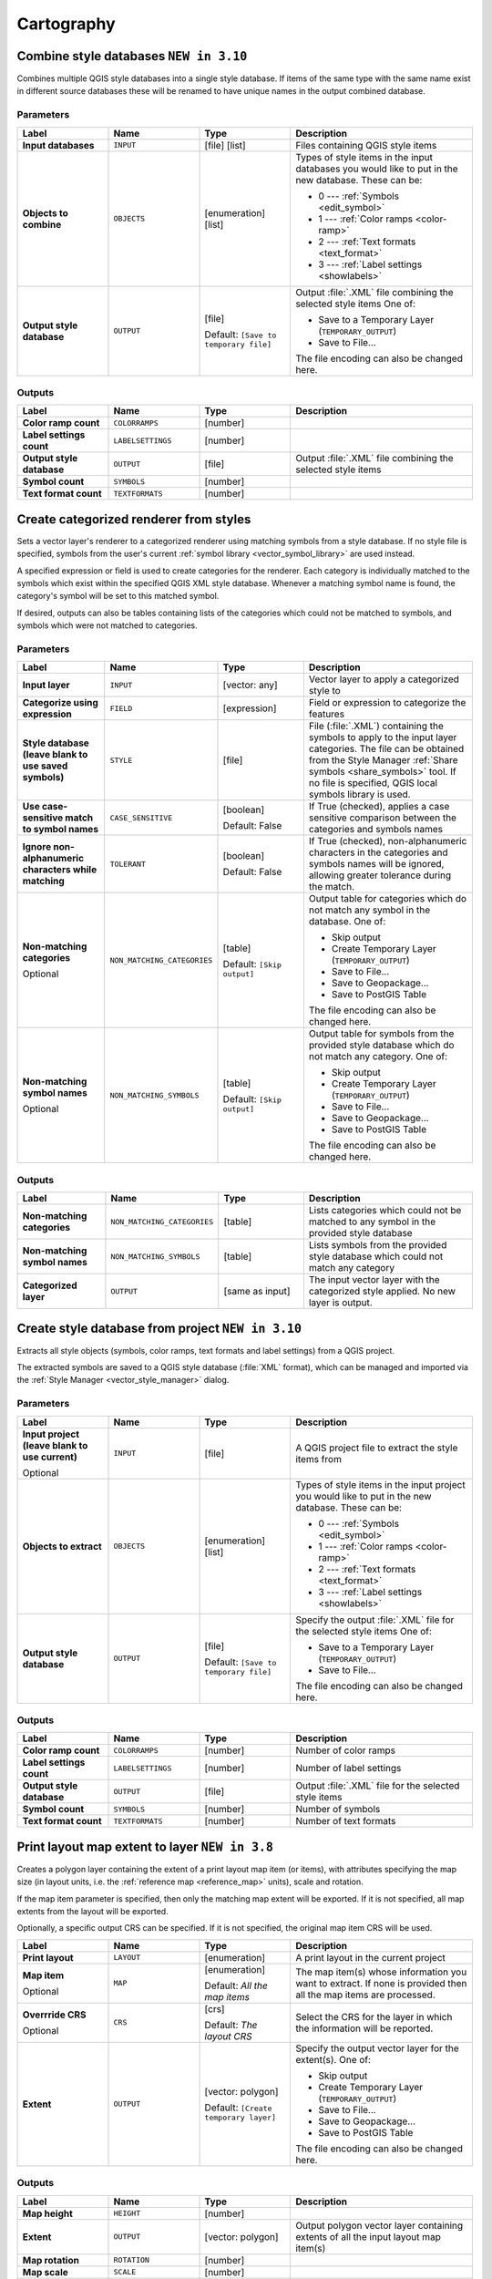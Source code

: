 Cartography
============

.. only:: html

   .. contents::
      :local:
      :depth: 1

.. _qgiscombinestyles:

Combine style databases |310|
---------------------------------------
Combines multiple QGIS style databases into a single style database.
If items of the same type with the same name exist in different source
databases these will be renamed to have unique names in the output combined database.

.. seealso:: :ref:`qgisstylefromproject`

Parameters
..........

.. list-table::
   :header-rows: 1
   :widths: 20 20 20 40
   :stub-columns: 0

   * - Label
     - Name
     - Type
     - Description
   * - **Input databases**
     - ``INPUT``
     - [file] [list]
     - Files containing QGIS style items
   * - **Objects to combine**
     - ``OBJECTS``
     - [enumeration] [list]
     - Types of style items in the input databases you would like to
       put in the new database.  These can be:

       * 0 --- :ref:`Symbols <edit_symbol>`
       * 1 --- :ref:`Color ramps <color-ramp>`
       * 2 --- :ref:`Text formats <text_format>`
       * 3 --- :ref:`Label settings <showlabels>`

   * - **Output style database**
     - ``OUTPUT``
     - [file]
       
       Default: ``[Save to temporary file]``
     - Output :file:`.XML` file combining the selected style items
       One of:

       * Save to a Temporary Layer (``TEMPORARY_OUTPUT``)
       * Save to File...

       The file encoding can also be changed here.

Outputs
.......

.. list-table::
   :header-rows: 1
   :widths: 20 20 20 40
   :stub-columns: 0

   * - Label
     - Name
     - Type
     - Description
   * - **Color ramp count**
     - ``COLORRAMPS``
     - [number]
     - 
   * - **Label settings count**
     - ``LABELSETTINGS``
     - [number]
     - 
   * - **Output style database**
     - ``OUTPUT``
     - [file]
     - Output :file:`.XML` file combining the selected style items
   * - **Symbol count**
     - ``SYMBOLS``
     - [number]
     - 
   * - **Text format count**
     - ``TEXTFORMATS``
     - [number]
     - 


.. _qgiscategorizeusingstyle:

Create categorized renderer from styles
---------------------------------------
Sets a vector layer's renderer to a categorized renderer using matching symbols
from a style database. If no style file is specified, symbols from the user's
current :ref:`symbol library <vector_symbol_library>` are used instead.

A specified expression or field is used to create categories for the renderer.
Each category is individually matched to the symbols which exist within
the specified QGIS XML style database. Whenever a matching symbol name is found,
the category's symbol will be set to this matched symbol.

If desired, outputs can also be tables containing lists of the categories which
could not be matched to symbols, and symbols which were not matched to categories.

Parameters
..........

.. list-table::
   :header-rows: 1
   :widths: 20 20 20 40
   :stub-columns: 0

   * - Label
     - Name
     - Type
     - Description
   * - **Input layer**
     - ``INPUT``
     - [vector: any]
     - Vector layer to apply a categorized style to
   * - **Categorize using expression**
     - ``FIELD``
     - [expression]
     - Field or expression to categorize the features
   * - **Style database (leave blank to use saved symbols)**
     - ``STYLE``
     - [file]
     - File (:file:`.XML`) containing the symbols to apply to
       the input layer categories.
       The file can be obtained from the Style Manager
       :ref:`Share symbols <share_symbols>` tool.
       If no file is specified, QGIS local symbols library is
       used.
   * - **Use case-sensitive match to symbol names**
     - ``CASE_SENSITIVE``
     - [boolean]

       Default: False
     - If True (checked), applies a case sensitive comparison
       between the categories and symbols names
   * - **Ignore non-alphanumeric characters while matching**
     - ``TOLERANT``
     - [boolean]

       Default: False
     - If True (checked), non-alphanumeric characters in the
       categories and symbols names will be ignored, allowing
       greater tolerance during the match.
   * - **Non-matching categories**

       Optional
     - ``NON_MATCHING_CATEGORIES``
     - [table]

       Default: ``[Skip output]``
     - Output table for categories which do not match any symbol in
       the database. One of:

       * Skip output
       * Create Temporary Layer (``TEMPORARY_OUTPUT``)
       * Save to File...
       * Save to Geopackage...
       * Save to PostGIS Table

       The file encoding can also be changed here.
   * - **Non-matching symbol names**

       Optional
     - ``NON_MATCHING_SYMBOLS``
     - [table]

       Default: ``[Skip output]``
     - Output table for symbols from the provided style database which
       do not match any category. One of:

       * Skip output
       * Create Temporary Layer (``TEMPORARY_OUTPUT``)
       * Save to File...
       * Save to Geopackage...
       * Save to PostGIS Table

       The file encoding can also be changed here.

Outputs
.......

.. list-table::
   :header-rows: 1
   :widths: 20 20 20 40
   :stub-columns: 0

   * - Label
     - Name
     - Type
     - Description
   * - **Non-matching categories**
     - ``NON_MATCHING_CATEGORIES``
     - [table]
     - Lists categories which could not be matched to any symbol in
       the provided style database
   * - **Non-matching symbol names**
     - ``NON_MATCHING_SYMBOLS``
     - [table]
     - Lists symbols from the provided style database which could
       not match any category
   * - **Categorized layer**
     - ``OUTPUT``
     - [same as input]
     - The input vector layer with the categorized style applied.
       No new layer is output.


.. _qgisstylefromproject:

Create style database from project |310|
----------------------------------------
Extracts all style objects (symbols, color ramps, text formats and
label settings) from a QGIS project.

The extracted symbols are saved to a QGIS style database (:file:`XML` format),
which can be managed and imported via the :ref:`Style Manager <vector_style_manager>`
dialog.

.. seealso:: :ref:`qgiscombinestyles`

Parameters
..........

.. list-table::
   :header-rows: 1
   :widths: 20 20 20 40
   :stub-columns: 0

   * - Label
     - Name
     - Type
     - Description
   * - **Input project (leave blank to use current)**

       Optional
     - ``INPUT``
     - [file]
     - A QGIS project file to extract the style items from
   * - **Objects to extract**
     - ``OBJECTS``
     - [enumeration] [list]
     - Types of style items in the input project you would like to
       put in the new database. These can be:

       * 0 --- :ref:`Symbols <edit_symbol>`
       * 1 --- :ref:`Color ramps <color-ramp>`
       * 2 --- :ref:`Text formats <text_format>`
       * 3 --- :ref:`Label settings <showlabels>`

   * - **Output style database**
     - ``OUTPUT``
     - [file]

       Default: ``[Save to temporary file]``
     - Specify the output :file:`.XML` file for the selected style items
       One of:

       * Save to a Temporary Layer (``TEMPORARY_OUTPUT``)
       * Save to File...

       The file encoding can also be changed here.

Outputs
.......

.. list-table::
   :header-rows: 1
   :widths: 20 20 20 40
   :stub-columns: 0

   * - Label
     - Name
     - Type
     - Description
   * - **Color ramp count**
     - ``COLORRAMPS``
     - [number]
     - Number of color ramps
   * - **Label settings count**
     - ``LABELSETTINGS``
     - [number]
     - Number of label settings
   * - **Output style database**
     - ``OUTPUT``
     - [file]
     - Output :file:`.XML` file for the selected style items
   * - **Symbol count**
     - ``SYMBOLS``
     - [number]
     - Number of symbols
   * - **Text format count**
     - ``TEXTFORMATS``
     - [number]
     - Number of text formats


.. _qgisprintlayoutmapextenttolayer:

Print layout map extent to layer |38|
-------------------------------------

Creates a polygon layer containing the extent of a print layout map item
(or items), with attributes specifying the map size (in layout units,
i.e. the :ref:`reference map <reference_map>` units), scale and rotation.

If the map item parameter is specified, then only the matching map extent will
be exported. If it is not specified, all map extents from the layout will be exported.

Optionally, a specific output CRS can be specified. If it is not specified,
the original map item CRS will be used.

.. list-table::
   :header-rows: 1
   :widths: 20 20 20 40
   :stub-columns: 0

   * - Label
     - Name
     - Type
     - Description
   * - **Print layout**
     - ``LAYOUT``
     - [enumeration]
     - A print layout in the current project
   * - **Map item**

       Optional
     - ``MAP``
     - [enumeration]

       Default: *All the map items*
     - The map item(s) whose information you want to
       extract.
       If none is provided then all the map items
       are processed.
   * - **Overrride CRS**

       Optional
     - ``CRS``
     - [crs]

       Default: *The layout CRS*
     - Select the CRS for the layer in which the information
       will be reported.

   * - **Extent**
     - ``OUTPUT``
     - [vector: polygon]

       Default: ``[Create temporary layer]``
     - Specify the output vector layer for the extent(s). One of:

       * Skip output
       * Create Temporary Layer (``TEMPORARY_OUTPUT``)
       * Save to File...
       * Save to Geopackage...
       * Save to PostGIS Table

       The file encoding can also be changed here.

Outputs
.......

.. list-table::
   :header-rows: 1
   :widths: 20 20 20 40
   :stub-columns: 0

   * - Label
     - Name
     - Type
     - Description
   * - **Map height**
     - ``HEIGHT``
     - [number]
     - 
   * - **Extent**
     - ``OUTPUT``
     - [vector: polygon]
     - Output polygon vector layer containing extents of all
       the input layout map item(s)
   * - **Map rotation**
     - ``ROTATION``
     - [number]
     - 
   * - **Map scale**
     - ``SCALE``
     - [number]
     - 
   * - **Map width**
     - ``WIDTH``
     - [number]
     - 


.. _qgistopologicalcoloring:

Topological coloring
--------------------
Assigns a color index to polygon features in such a way that no adjacent polygons
share the same color index, whilst minimizing the number of colors required.

The algorithm allows choice of method to use when assigning colors.

A minimum number of colors can be specified if desired. The color index is saved
to a new attribute named **color_id**.

The following example shows the algorithm with four different colors chosen; as you
can see each color class has the same amount of features.

.. figure:: img/topological_color.png
  :align: center

  Topological colors example

Parameters
..........

.. list-table::
   :header-rows: 1
   :widths: 20 20 20 40
   :stub-columns: 0

   * - Label
     - Name
     - Type
     - Description
   * - **Input layer**
     - ``INPUT``
     - [vector: polygon]
     - The input polygon layer
   * - **Minimum number of colors**
     - ``MIN_COLORS``
     - [number]

       Default: 4
     - The minimum number of colors to assign.
       Minimum 1, maximum 1000.
   * - **Minimum distance between features**
     - ``MIN_DISTANCE``
     - [number]

       Default: 0.0
     - Prevent nearby (but non-touching) features from
       being assigned equal colors.
       Minimum 0.0.
   * - **Balance color assignment**
     - ``BALANCE``
     - [enumeration]

       Default: 0
     - Options are:

       * 0 --- By feature count
         
         Attempts to assign colors so that the count of
         features assigned to each individual color index
         is balanced.
         
       * 1 --- By assigned area
         
         Assigns colors so that the total area of features
         assigned to each color is balanced.
         This mode can be useful to help avoid large
         features resulting in one of the colors appearing
         more dominant on a colored map.
         
       * 2 --- By distance between colors
         
         Assigns colors in order to maximize the distance
         between features of the same color.
         This mode helps to create a more uniform
         distribution of colors across a map.

   * - **Colored**
     - ``OUTPUT``
     - [vector: polygon]

       Default: ``[Create temporary layer]``
     - Specify the output layer. One of:

       * Skip output
       * Create Temporary Layer (``TEMPORARY_OUTPUT``)
       * Save to File...
       * Save to Geopackage...
       * Save to PostGIS Table

       The file encoding can also be changed here.

Outputs
.......

.. list-table::
   :header-rows: 1
   :widths: 20 20 20 40
   :stub-columns: 0

   * - Label
     - Name
     - Type
     - Description
   * - **Colored**
     - ``OUTPUT``
     - [vector: polygon]
     - Polygon vector layer with an added ``color_id`` column


.. Substitutions definitions - AVOID EDITING PAST THIS LINE
   This will be automatically updated by the find_set_subst.py script.
   If you need to create a new substitution manually,
   please add it also to the substitutions.txt file in the
   source folder.

.. |310| replace:: ``NEW in 3.10``
.. |38| replace:: ``NEW in 3.8``
